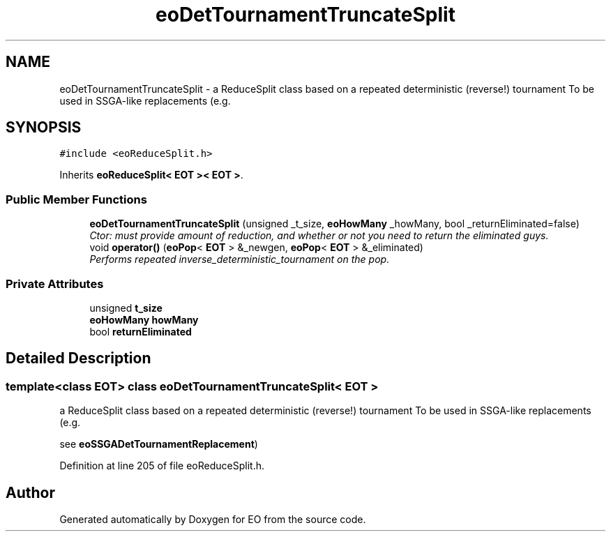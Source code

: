 .TH "eoDetTournamentTruncateSplit" 3 "19 Oct 2006" "Version 0.9.4-cvs" "EO" \" -*- nroff -*-
.ad l
.nh
.SH NAME
eoDetTournamentTruncateSplit \- a ReduceSplit class based on a repeated deterministic (reverse!) tournament To be used in SSGA-like replacements (e.g.  

.PP
.SH SYNOPSIS
.br
.PP
\fC#include <eoReduceSplit.h>\fP
.PP
Inherits \fBeoReduceSplit< EOT >< EOT >\fP.
.PP
.SS "Public Member Functions"

.in +1c
.ti -1c
.RI "\fBeoDetTournamentTruncateSplit\fP (unsigned _t_size, \fBeoHowMany\fP _howMany, bool _returnEliminated=false)"
.br
.RI "\fICtor: must provide amount of reduction, and whether or not you need to return the eliminated guys. \fP"
.ti -1c
.RI "void \fBoperator()\fP (\fBeoPop\fP< \fBEOT\fP > &_newgen, \fBeoPop\fP< \fBEOT\fP > &_eliminated)"
.br
.RI "\fIPerforms repeated inverse_deterministic_tournament on the pop. \fP"
.in -1c
.SS "Private Attributes"

.in +1c
.ti -1c
.RI "unsigned \fBt_size\fP"
.br
.ti -1c
.RI "\fBeoHowMany\fP \fBhowMany\fP"
.br
.ti -1c
.RI "bool \fBreturnEliminated\fP"
.br
.in -1c
.SH "Detailed Description"
.PP 

.SS "template<class EOT> class eoDetTournamentTruncateSplit< EOT >"
a ReduceSplit class based on a repeated deterministic (reverse!) tournament To be used in SSGA-like replacements (e.g. 

see \fBeoSSGADetTournamentReplacement\fP) 
.PP
Definition at line 205 of file eoReduceSplit.h.

.SH "Author"
.PP 
Generated automatically by Doxygen for EO from the source code.

